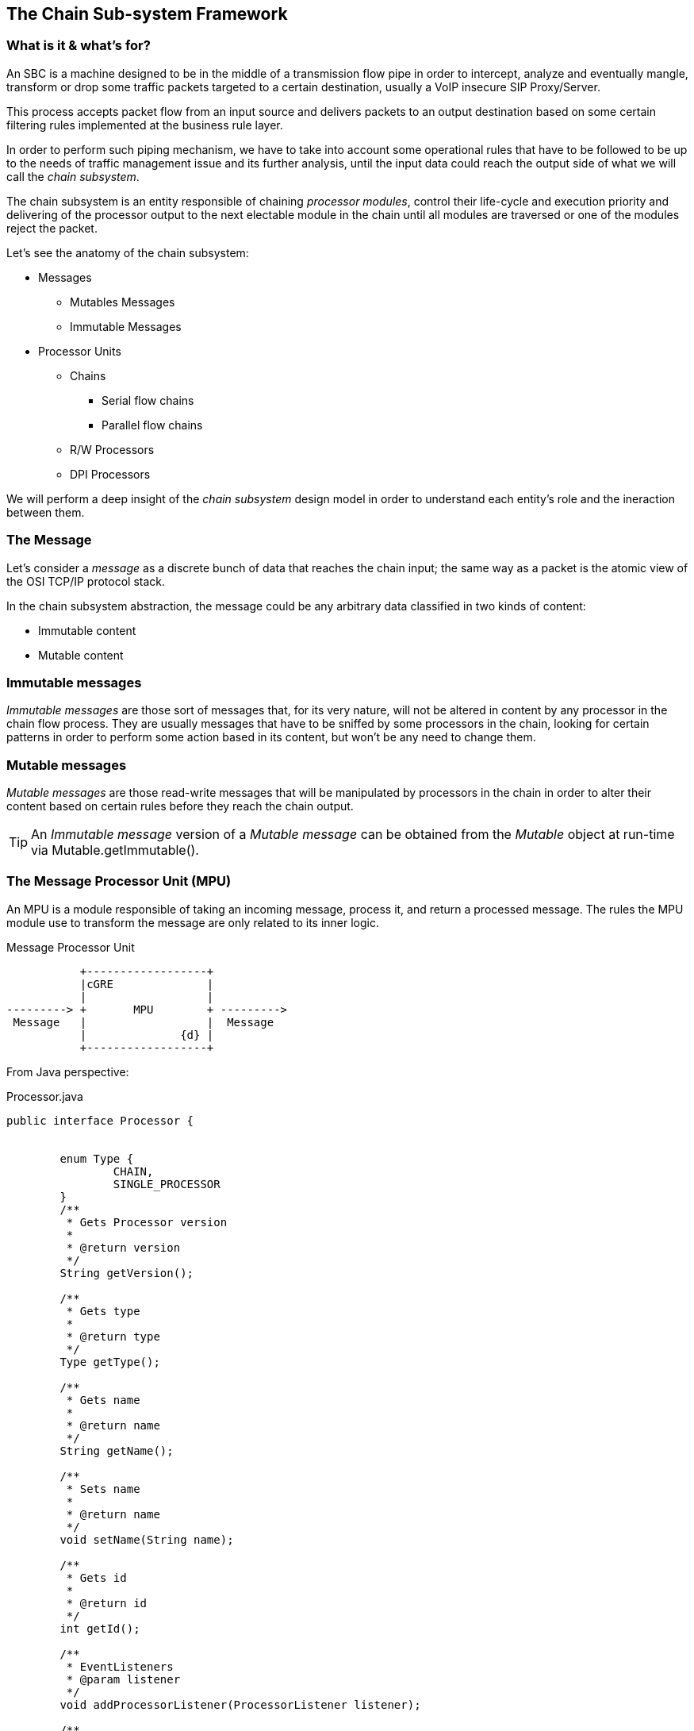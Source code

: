 
== The Chain Sub-system Framework

=== What is it & what's for?

An SBC is a machine designed to be in the middle of a transmission flow pipe in order to intercept, analyze and eventually mangle, transform or drop some traffic packets targeted to a certain destination, usually a VoIP insecure SIP Proxy/Server.

This process accepts packet flow from an input source and delivers packets to an output destination based on some certain filtering rules implemented at the business rule layer.

In order to perform such piping mechanism, we have to take into account some operational rules that have to be followed to be up to the needs of traffic management issue and its further analysis, until the input data could reach the output side of what we will call the _chain subsystem_.

The chain subsystem is an entity responsible of chaining _processor modules_, control their life-cycle and execution priority and delivering of the processor output to the next electable module in the chain until all modules are traversed or one of the modules reject the packet.


Let's see the anatomy of the chain subsystem:

* Messages
** Mutables Messages
** Immutable Messages
* Processor Units
** Chains
*** Serial flow chains
*** Parallel flow chains
** R/W Processors
** DPI Processors

We will perform a deep insight of the _chain subsystem_ design model in order to understand each entity's role and the ineraction between them.

=== The Message

Let's consider a _message_ as a discrete bunch of data that reaches the chain input;
the same way as a packet is the atomic view of the OSI TCP/IP protocol stack.

In the chain subsystem abstraction, the message could be any arbitrary data classified in two kinds of content:

* Immutable content
* Mutable content

=== Immutable messages
_Immutable messages_ are those sort of messages that, for its very nature, will not be altered in content by any processor in the chain flow process.
They are usually messages that have to be sniffed by some processors in the chain, looking for certain patterns in order to perform some action based in its content, but won't be any need to change them.

=== Mutable messages
_Mutable messages_ are those read-write messages that will be manipulated by processors in the chain in order to alter their content based on certain rules before they reach the chain output.



[TIP]
====
An _Immutable message_ version of a _Mutable message_ can be obtained from the _Mutable_ object at run-time via Mutable.getImmutable().
====


=== The Message Processor Unit (MPU)

An MPU is a module responsible of taking an incoming message, process it, and return a processed message. The rules the MPU module use to transform the message are only related to its inner logic.


.Message Processor Unit
[ditaa,images/mpu,png]
--

           +------------------+
           |cGRE              |
           |                  |
---------> +       MPU        + --------->      
 Message   |                  |  Message
           |              {d} |
           +------------------+
                    
                    
--
From Java perspective:

.Processor.java
[source,java]
----
public interface Processor {
	
	
	enum Type {
		CHAIN,
		SINGLE_PROCESSOR
	}
	/**
	 * Gets Processor version
	 * 
	 * @return version
	 */
	String getVersion();
	
	/**
	 * Gets type
	 * 
	 * @return type
	 */
	Type getType();
	
	/**
	 * Gets name
	 * 
	 * @return name
	 */
	String getName();
	
	/**
	 * Sets name
	 * 
	 * @return name
	 */
	void setName(String name);
	
	/**
	 * Gets id
	 * 
	 * @return id
	 */
	int getId();
	
	/**
	 * EventListeners
	 * @param listener
	 */
	void addProcessorListener(ProcessorListener listener);
	
	/**
	 * Processes the message
	 * 
	 * @param message
	 * @throws IOException
	 * @return message
	 */
	
	void process(MutableMessage message) throws ProcessorParsingException;
	
	/**
	 * Gets Callback
	 * to calling processor
	 * 
	 */
	ProcessorCallBack getCallback();	
	
}
----

_Processors_ are the core entities of the chain subsystem.

[TIP]
====
Looking at figure #1 we can see that almost every active component of the chain subsystem is, by its very nature, a _Processor_. _Chains_ themselves are special processors specialized in chaining other _Processor_ components together to control its execution flow relationship.
====

We can figure out some specialized Message Processors, each of them to be responsible of one process at a time:

image::images/processor.png[]

=== The Message Transport Adapter (MTA)

An MTA is a module responsible of taking an incoming message carried by certain transport (TCP/UDP etc), and dispatch it out over another transport protocol acting as a transport gateway adapter.


.Message Transport Adapter
[ditaa,images/mta,png]
--

           +------------------+
           | cGRE             |
           |                  |
---------> +       MTA        + --------->      
 Message   |                  |  Message
   TCP     |              {d} |   UDP
           +------------------+
                    
                    
--

From Java perspective:

.TransportAdapter.java
[source,java]
----
public interface TransportAdapter {
	
	/**
	 * TransportAdapter must be implemented for those transport
	 * specialized convertors to forward messages between them-
	 */
	
	/**
	 * Message adaptation service
	 * @param message
	 * @return adapted message to target transport
	 */
	SipServletMessage adapt(SipServletMessage message);

}
----

TAs may be embedded into MPUs in order to be called statically or dynamically from Transport factories to build, for instance, a generalized TransportAdaptProcessor responsible to deal with all possible Transport adaptions.


=== Chains

A _Chain_ is the uppermost container of the Message traffic flow. A _chain_ is a _Processor_ responsible to drive traffic from input to output through its inner components to the destination target.

.ProccesorChain.java
[source,java]
----
public interface ProcessorChain extends Processor {
	
	/**
	 * Gets next Message processor in the chain
	 * 
	 * @return nextInChain
	 */
	Processor getNextLink(Processor processor);
	
}
----

Two kinds of _chains_ exists in the chain subsystem:

* Serial chains
* Parallel chains

=== Serial chains
_Serial chains_ are sorts of chains designed to perform a sequential execution of _Processors_ of its ownership. The act of adding a _Processor_ to a _Chain_ ownership is called "_linking_". The linking order at the instance creation time determines the Processor's precedence in the sequence.



.SimpleSerialProcessChain.java
[source,java]
----
...
public SimpleSerialProcessChain() {
		setName("SSPC");
		// initialize the chain
		// works with original message
		Processor c1 = new SimpleProcessor("c1", this);
		Processor c2 = new SimpleProcessor("c2", this);
		Processor c3 = new SimpleProcessor("c3", this);
		Processor c4 = new SimpleProcessor("c4", this);
		
		
		// set the chain of responsibility
		
		try {
			link(c1, c2);   //Processor c1 is the start point of the chain
			                //Processor c2 is the next execution point
			link(c2, c3);   //Processor c3 is executed after c2 terminates
			link(c3, c4);
			link(c4, new DispatchDPIProcessor("Dispatch", this));
		} catch (MalformedProcessorChainException e) {
			// TODO Auto-generated catch block
			e.printStackTrace();
		}
}
...
		
----

[TIP]
====
A _Serial chain_ is the optimal entity to implement the main backbone chain.
====

As the inner processors linked in a serial chain are executed sequentially, each processor would be able to deal with the message in a read-write mode without the need to make any further synchronization of the message content. This way, _Serial Chains_ are designed to interact with any kind of mutable or immutable messages.

.SerialProcessChain.java
[source,java]
----
public interface SerialProcessorChain extends ProcessorChain {
	
	/**
	 * Sets next Processor in the chain
	 * 
	 * @param nextInChain
	 */
	void link(Processor processor,
	          Processor nextInChain) throws MalformedProcessorChainException;
	
}
----

=== Parallel Chains
_Parallel Chains_ are designed to execute Processors in parallel or _concurrent_ mode.
Processors *are not sequenced* and they process the incoming message in a separate processor thread at the same time. This kind of chains fits better in a message sniffing scenario, where the processors of its ownership just have to deep inspect the message content in order to determine further actions, without the need to make a message transformation.

.SimpleParallelProcessorChain.java
[source,java]
----
public SimpleParallelProcessorChain() {
		   super();
		   setName("Parallel");
		// initialize the chain
		// works with original message
		   Processor       c5=  new SimpleDPIProcessor("DPI-c5", this);
		   c5.addProcessorListener(this);
		   Processor       c6=  new SimpleDPIProcessor("DPI-c6", this);
		   c6.addProcessorListener(this);
		   Processor       c7=  new SimpleDPIProcessor("DPI-c7", this);
		   c7.addProcessorListener(this);
		
		// set the chain of responsibility
		
		try {
			link(c5);
			link(c6);
			link(c7);
			
		} catch (MalformedProcessorChainException e) {
			// TODO Auto-generated catch block
			e.printStackTrace();
		}
	
	}
	
----

.ParallelProcessChain.java
[source,java]
----
public interface ParallelProcessorChain extends ProcessorChain {
		
	
	/**
	 * adds Processor to the chain
	 * 
	 * @param processor
	 */
	void link(Processor processor) throws MalformedProcessorChainException ;
	
	/**
	 * adds next hop Processor to the chain
	 * 
	 * @param processor
	 */
	void setNextLink(Processor processor) throws MalformedProcessorChainException ;
	
}
----

=== Read-Write Processors

As _chains_ are indeed truely _Processors_, in the concept that they accepts input messages and produce output messages, we call them chains in order to qualify its role in the full process flow.

_R/W Processors_  are special _Processors_ in charge of making a certain transformation of the incoming message, based usually in a small set of rules.

[TIP]
====
The chain subsystem is designed keeping in mind the _kis design model (Keep It Simple Pattern)_ ., this way, _Processors_, while not mandatory, *might* have to implement simple atomic rules, separating complex rules in different processors. It is part of the Best practice rules while implementing new processors. Implementing a specialized transformation rule by processor keep code clean and easy maintainable, enlarging full code life-cycle.
====


=== The DPI (Deep Packet Inspector) Processors

_DPI Processors_ are processors typically owned by _Parallel chains_ specialized in dealing with _Immutable messages_.

_Deep Packet Inspectors_ are software entities implemented by sniffers in order to dig in a message content to find a certain pattern occurrence and take an action based on that. They *do not transform* the message content but *inspect* its content instead in read-only/immutable mode.


=== Linking and unlinking a Process

A Processor is linked to the chain at chain design time. If there is no rule violation all the path down to the output, the whole chain is traversed until it reaches the end.

If the output of a chain is linked to another chain (of any kind), the message keep on flowing through its inner logic again.

If everything is consistent with the implemented business logic in all processors that the chains traverses and we reach the output of the last subchain or processor linked the the main backbone chain, the complete cycle of the chain is over.

If any Processor in any chain find a rule violation to its logic contract, it is able to mark the message to be in the unlinked state and enforce the interruption of the processing flow causing an immediate termination of the chain and the complete cycle of the chain is over.

====
[CAUTION]
On an SBC SIP Servlet Request Response scenario, messages ends up on a _send_ operation. This action feeds the message to the underlaying Servlet system for dispatching.
It is a good practice to always terminate the backbone chain in a dispatcher processor whose role is just to dispatch the message.
====

=== Complex chain design Scenario

.Complex Chain
[ditaa,images/complexchain,png]
--
             /-------------------------------------+
             |cGRE    Serial Chain Backbone        |
             |  +------------------------------+   |
             |  |cYEL                          |   | unlink
             |  |  P1--> P2--> P3--> P4--> P5  +-+-|------+
             |  |  Serial Chain                | | |      |
             |  +------------------------------+ | |      |
             |                  +----------------+ |      |
             |                  |     link         |      |
             |cGRE              v                  |      |
             |  +---------------+--------------+   |      |
             |  |cYEL                          |   |      |
             |  |              P6              +-+-|----+ |
             |  |  Single Processor            | | |    | |
             |  +------------------------------+ | |    | |
             |                  +----------------+ |    | |
             |                  |     link         |    | |
             |cGRE              v                  |    | |
             |  +---------------+--------------+   |    | |
             |  |cYEL    P7.1  P7.2  P7.3      |   |    | |
             |  |                              |   |    | |
             |  |          |    |     |        |   |    | |
             |  |          v    v     v        +---|--+ | |
             |  |  Parallel Chain              |   |  | | |
             |  +---------------+--------------+   |  | | |
             |cGRE              |                  |  | | |
             |                  |     link         |  | | |
             |                  v                  |  | | |
             |  +---------------+--------------+<--|--+ | |
             |  |cRED  Dispatch  Processor     |<--|----+ |
             |  +------------------------------+<--|------+
             |cGRE                                 |
             +-------------------------------------+
              
--

== Implementing a Single Processor Example

All single _Processors_ MUST extend _DefaultProcessor_ class implementation and, at least, implements the _ProcessorCallBack_ interface.

The _DefaultProcessor_ class is the core model implementation of all processors in the chain subsystem. It hides all main complexities of the _Processor_ creation and is responsible of notifiying the Processor acivity to the _View_ layer of the MVC abstraction.

The _ProcessorCallBack_ interface implemented by the processor gives to the _DefaulProcessor_ a handle to the _doProcess()_ method in the particular processor.

The _doProcess()_ method will be in charge of all the business logic of the _Processor_ implementation.

Let's think about an SBC rule willing to prohibit all SIP messages coming from DMZ zone becoming from a User Agent entitled as _Bad-Guy_.

We will implement a DPI Processor in order to drop the message as soon as we detect its fingerprint on it.

[NOTE]
====
While this kind of rule may work sometimes, a more complex implementation has to be done in order to analyze the User Agent fingerprint other than its User-Agent nomination.
Usually doing a mix of the User-Agent name, tag pattern format and SIP MESSAGE capabilities sort order could give us a better understanding of the User agent SIP stack that is originating the threat message.
====

.DPIUserAgentACLProcessor.java
[source,java]
----
/*******************************************************************************
 * TeleStax, Open Source Cloud Communications
 * Copyright 2011-2016, Telestax Inc, Eolos IT Corp and individual contributors
 * by the @authors tag.
 *
 * This program is free software: you can redistribute it and/or modify
 * under the terms of the GNU Affero General Public License as
 * published by the Free Software Foundation; either version 3 of
 * the License, or (at your option) any later version.
 *
 * This program is distributed in the hope that it will be useful,
 * but WITHOUT ANY WARRANTY; without even the implied warranty of
 * MERCHANTABILITY or FITNESS FOR A PARTICULAR PURPOSE.  See the
 * GNU Affero General Public License for more details.
 *
 * You should have received a copy of the GNU Affero General Public License
 * along with this program.  If not, see <http://www.gnu.org/licenses/>
 *
 *******************************************************************************/

package org.restcomm.sbc.chain.processor.impl;

import javax.servlet.sip.SipServletMessage;

import org.apache.log4j.Logger;
import org.restcomm.chain.ProcessorChain;
import org.restcomm.chain.processor.Message;
import org.restcomm.chain.processor.ProcessorCallBack;
import org.restcomm.chain.processor.impl.DefaultDPIProcessor;
import org.restcomm.chain.processor.impl.ProcessorParsingException;
import org.restcomm.chain.processor.impl.SIPMutableMessage;


/**
 * @author  ocarriles@eolos.la (Oscar Andres Carriles)
 * @date    27/5/2016 14:33:56
 * @class   DPIUserAgentACLProcessor.java
 *
 */
public class DPIUserAgentACLProcessor extends DefaultDPIProcessor implements ProcessorCallBack {

	private String name="Simple ACL UA Processor";
	private static transient Logger LOG = Logger.getLogger(DPIUserAgentACLProcessor.class);

	public DPIUserAgentACLProcessor(ProcessorChain processorChain) {
			super(processorChain);
	}
	
	public DPIUserAgentACLProcessor(String name, ProcessorChain processorChain) {
			super(name, processorChain);
	}

	public String getName() {
		return name;
	}

	public int getId() {
		return this.hashCode();
	}

	public SipServletMessage doProcess(SIPMutableMessage message) throws ProcessorParsingException {
		if(LOG.isTraceEnabled()){
	          LOG.trace(">> doProcess()");
	    }
		SipServletMessage m=(SipServletMessage) message.getProperty("content");
		
		String userAgent=m.getHeader("User-Agent");
		if (userAgent.contains("Bad-Guy")) {
			message.unlink();
			
		}
		return m;
	}

	@Override
	public void setName(String name) {
		this.name=name;
		
	}

	@Override
	public ProcessorCallBack getCallback() {
		return this;
	}

	@Override
	public void doProcess(Message message) throws ProcessorParsingException {
		doProcess((SIPMutableMessage)message);
	}
	
	@Override
	public String getVersion() {
		return "1.0.0";
	}

}
----





